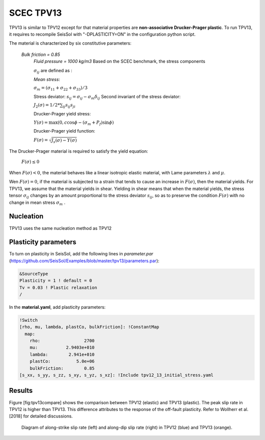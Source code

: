.. _tpv-13:

SCEC TPV13
==========

TPV13 is similar to TPV12 except for that material properties are **non-associative Drucker-Prager plastic**. To run TPV13, it requires to recompile SeisSol with "-DPLASTICITY=ON" in the configuration python script. 

The material is characterized by six constitutive parameters:

 *Bulk friction = 0.85*
  *Fluid pressure = 1000 kg/m3*
  Based on the SCEC benchmark, the stress components
  
  :math:`\sigma_{ij}` are defined as :
  
  *Mean stress*:
  
  :math:`\sigma_m = (\sigma_{11}+\sigma_{22}+\sigma_{33})/3`
  
  Stress deviator: :math:`s_{ij} = \sigma_{ij} - \sigma_m \delta_{ij}`
  Second invariant of the stress deviator:
  
  :math:`J_2(\sigma) = 1/2 *\sum_{ij} s_{ij} s_{ji}`
  
  Drucker-Prager yield stress:
  
  :math:`Y(\sigma) =\max(0,c\cos \phi - (\sigma_m +P_f)\sin \phi)`
  
  Drucker-Prager yield function:
  
  :math:`F(\sigma)=\sqrt{J_s(\sigma)-Y(\sigma)}`

The Drucker-Prager material is required to satisfy the yield equation:

  :math:`F(\sigma)\leq 0`
  
When :math:`F(\sigma) < 0`, the material behaves like a linear isotropic elastic material, 
with Lame parameters :math:`\lambda` and  :math:`\mu`.

Wen :math:`F(\sigma) = 0`, if the material is subjected to a strain that 
tends to cause an increase in :math:`F(\sigma)`, then the material
yields. For TPV13, we assume that the material yields in shear. Yielding
in shear means that when the material yields, the stress tensor
:math:`\sigma_{ij}` changes by an amount proportional to the stress
deviator :math:`s_{ij}`, so as to preserve the condition
:math:`F(\sigma)` with no change in mean stress :math:`\sigma_m` .

Nucleation
~~~~~~~~~~

TPV13 uses the same nucleation method as TPV12

Plasticity parameters
~~~~~~~~~~~~~~~~~~~~~

To turn on plasticity in SeisSol, add the following lines in
*parameter.par* (https://github.com/SeisSol/Examples/blob/master/tpv13/parameters.par):

.. code-block:: Fortran
  
  &SourceType
  Plasticity = 1 ! default = 0
  Tv = 0.03 ! Plastic relaxation
  /
  
In the **material.yaml**, add plasticity parameters:

.. code-block:: YAML
  
  !Switch
  [rho, mu, lambda, plastCo, bulkFriction]: !ConstantMap
    map:
      rho:                 2700
      mu:           2.9403e+010
      lambda:        2.941e+010
      plastCo:          5.0e+06
      bulkFriction:        0.85
  [s_xx, s_yy, s_zz, s_xy, s_yz, s_xz]: !Include tpv12_13_initial_stress.yaml

Results
~~~~~~~

Figure [fig:tpv13compare] shows the comparison between TPV12 (elastic)
and TPV13 (plastic). The peak slip rate in TPV12 is higher than
TPV13. This difference attributes to the response of the off-fault
plasticity. Refer to Wollherr et al. [2018] for detailed
discussions.

.. figure:: LatexFigures/SRs_12_13.png
   :alt: Diagram of along-strike slip rate
   :width: 12.00000cm

   Diagram of along-strike slip rate (left) and along-dip slip rate
   (right) in TPV12 (blue) and TPV13 (orange). 
   
